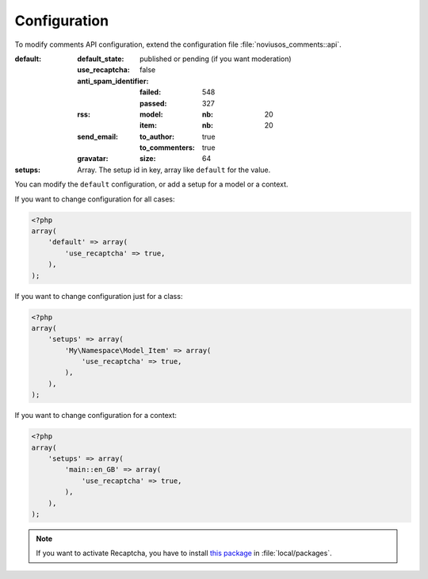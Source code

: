 Configuration
*************

To modify comments API configuration, extend the configuration file :file:`noviusos_comments::api`.

:default:
    :default_state: published or pending (if you want moderation)
    :use_recaptcha: false
    :anti_spam_identifier:
        :failed: 548
        :passed:  327
    :rss:
        :model:
            :nb: 20
        :item:
            :nb: 20
    :send_email:
        :to_author: true
        :to_commenters: true
    :gravatar:
        :size: 64
:setups: Array. The setup id in key, array like ``default`` for the value.

You can modify the ``default`` configuration, or add a setup for a model or a context.

If you want to change configuration for all cases:

.. code-block:: php

    <?php
    array(
        'default' => array(
            'use_recaptcha' => true,
        ),
    );

If you want to change configuration just for a class:

.. code-block:: php

    <?php
    array(
        'setups' => array(
            'My\Namespace\Model_Item' => array(
                'use_recaptcha' => true,
            ),
        ),
    );

If you want to change configuration for a context:

.. code-block:: php

    <?php
    array(
        'setups' => array(
            'main::en_GB' => array(
                'use_recaptcha' => true,
            ),
        ),
    );

.. note:: If you want to activate Recaptcha, you have to install `this package <https://github.com/fuel-packages/fuel-recaptcha>`__ in :file:`local/packages`.
